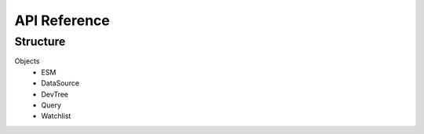 =============
API Reference
=============


Structure
---------

Objects
 - ESM
 - DataSource
 - DevTree
 - Query
 - Watchlist